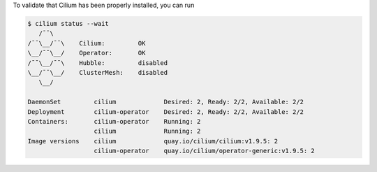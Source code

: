 To validate that Cilium has been properly installed, you can run

.. code-block:: shell-session

   $ cilium status --wait
      /¯¯\
   /¯¯\__/¯¯\    Cilium:         OK
   \__/¯¯\__/    Operator:       OK
   /¯¯\__/¯¯\    Hubble:         disabled
   \__/¯¯\__/    ClusterMesh:    disabled
      \__/

   DaemonSet         cilium             Desired: 2, Ready: 2/2, Available: 2/2
   Deployment        cilium-operator    Desired: 2, Ready: 2/2, Available: 2/2
   Containers:       cilium-operator    Running: 2
                     cilium             Running: 2
   Image versions    cilium             quay.io/cilium/cilium:v1.9.5: 2
                     cilium-operator    quay.io/cilium/operator-generic:v1.9.5: 2
